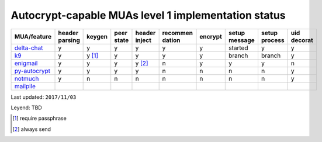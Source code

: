 Autocrypt-capable MUAs level 1 implementation status
=====================================================

================= ======== ======== ======== ======== ======== ======== ======== ======== ========
 MUA/feature      header   keygen   peer     header   recommen encrypt  setup    setup    uid
                  parsing           state    inject   dation            message  process  decorat
================= ======== ======== ======== ======== ======== ======== ======== ======== ========
 `delta-chat`_    y        y        y        y        y        y        started  y        y
 `k9`_            y        y [1]_   y        y        y        y        branch   branch   y
 `enigmail`_      y        y        y        y [2]_   n        y        y        y        n
 `py-autocrypt`_  y        y        y        y        n        n        n        n        y
 `notmuch`_       y        n        n        n        n        n        n        n        y
 `mailpile`_
================= ======== ======== ======== ======== ======== ======== ======== ======== ========
Last updated: ``2017/11/03``

Leyend: TBD

.. [1] require passphrase
.. [2] always send

.. _delta-chat: https://delta.chat
.. _k9: https://k9mail.github.io/
.. _enigmail: https://www.enigmail.net
.. _py-autocrypt: https://py-autocrypt.readthedocs.io/
.. _notmuch: https://notmuchmail.org/
.. _mailpile: https://www.mailpile.is/

